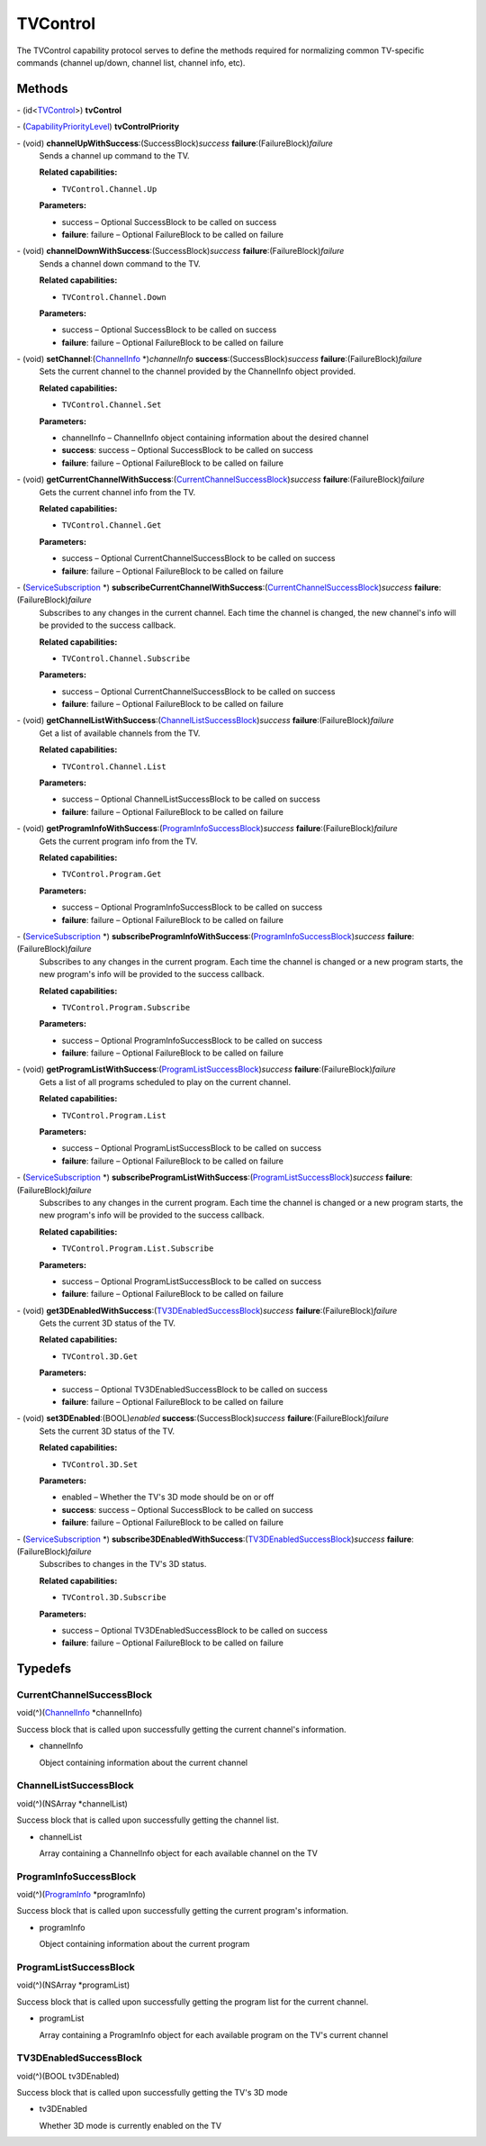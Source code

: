 TVControl
=========

The TVControl capability protocol serves to define the methods required
for normalizing common TV-specific commands (channel up/down, channel
list, channel info, etc).

Methods
-------

\- (id<`TVControl </apis/1-6-0/ios/TVControl>`__>) **tvControl**

\- (`CapabilityPriorityLevel </apis/1-6-0/ios/CapabilityPriorityLevel>`__) **tvControlPriority**

\- (void) **channelUpWithSuccess**:(SuccessBlock)\ *success* **failure**:(FailureBlock)\ *failure*
   Sends a channel up command to the TV.

   **Related capabilities:**

   -  ``TVControl.Channel.Up``

   **Parameters:**

   -  success – Optional SuccessBlock to be called on success

   -  **failure**: failure – Optional FailureBlock to be called on failure

\- (void) **channelDownWithSuccess**:(SuccessBlock)\ *success* **failure**:(FailureBlock)\ *failure*
   Sends a channel down command to the TV.

   **Related capabilities:**

   -  ``TVControl.Channel.Down``

   **Parameters:**

   -  success – Optional SuccessBlock to be called on success

   -  **failure**: failure – Optional FailureBlock to be called on failure

\- (void) **setChannel**:(`ChannelInfo </apis/1-6-0/ios/ChannelInfo>`__ \*)\ *channelInfo* **success**:(SuccessBlock)\ *success* **failure**:(FailureBlock)\ *failure*
   Sets the current channel to the channel provided by the ChannelInfo
   object provided.

   **Related capabilities:**

   -  ``TVControl.Channel.Set``

   **Parameters:**

   -  channelInfo – ChannelInfo object containing information about the desired
      channel

   -  **success**: success – Optional SuccessBlock to be called on success

   -  **failure**: failure – Optional FailureBlock to be called on failure

\- (void) **getCurrentChannelWithSuccess**:(`CurrentChannelSuccessBlock <#currentchannelsuccessblock>`__)\ *success* **failure**:(FailureBlock)\ *failure*
   Gets the current channel info from the TV.

   **Related capabilities:**

   -  ``TVControl.Channel.Get``

   **Parameters:**

   -  success – Optional CurrentChannelSuccessBlock to be called on success

   -  **failure**: failure – Optional FailureBlock to be called on failure

\- (`ServiceSubscription </apis/1-6-0/ios/ServiceSubscription>`__ \*) **subscribeCurrentChannelWithSuccess**:(`CurrentChannelSuccessBlock <#currentchannelsuccessblock>`__)\ *success* **failure**:(FailureBlock)\ *failure*
   Subscribes to any changes in the current channel. Each time the
   channel is changed, the new channel's info will be provided to the
   success callback.

   **Related capabilities:**

   -  ``TVControl.Channel.Subscribe``

   **Parameters:**

   -  success – Optional CurrentChannelSuccessBlock to be called on success

   -  **failure**: failure – Optional FailureBlock to be called on failure

\- (void) **getChannelListWithSuccess**:(`ChannelListSuccessBlock <#channellistsuccessblock>`__)\ *success* **failure**:(FailureBlock)\ *failure*
   Get a list of available channels from the TV.

   **Related capabilities:**

   -  ``TVControl.Channel.List``

   **Parameters:**

   -  success – Optional ChannelListSuccessBlock to be called on success

   -  **failure**: failure – Optional FailureBlock to be called on failure

\- (void) **getProgramInfoWithSuccess**:(`ProgramInfoSuccessBlock <#programinfosuccessblock>`__)\ *success* **failure**:(FailureBlock)\ *failure*
   Gets the current program info from the TV.

   **Related capabilities:**

   -  ``TVControl.Program.Get``

   **Parameters:**

   -  success – Optional ProgramInfoSuccessBlock to be called on success

   -  **failure**: failure – Optional FailureBlock to be called on failure

\- (`ServiceSubscription </apis/1-6-0/ios/ServiceSubscription>`__ \*) **subscribeProgramInfoWithSuccess**:(`ProgramInfoSuccessBlock <#programinfosuccessblock>`__)\ *success* **failure**:(FailureBlock)\ *failure*
   Subscribes to any changes in the current program. Each time the
   channel is changed or a new program starts, the new program's info
   will be provided to the success callback.

   **Related capabilities:**

   -  ``TVControl.Program.Subscribe``

   **Parameters:**

   -  success – Optional ProgramInfoSuccessBlock to be called on success

   -  **failure**: failure – Optional FailureBlock to be called on failure

\- (void) **getProgramListWithSuccess**:(`ProgramListSuccessBlock <#programlistsuccessblock>`__)\ *success* **failure**:(FailureBlock)\ *failure*
   Gets a list of all programs scheduled to play on the current channel.

   **Related capabilities:**

   -  ``TVControl.Program.List``

   **Parameters:**

   -  success – Optional ProgramListSuccessBlock to be called on success

   -  **failure**: failure – Optional FailureBlock to be called on failure

\- (`ServiceSubscription </apis/1-6-0/ios/ServiceSubscription>`__ \*) **subscribeProgramListWithSuccess**:(`ProgramListSuccessBlock <#programlistsuccessblock>`__)\ *success* **failure**:(FailureBlock)\ *failure*
   Subscribes to any changes in the current program. Each time the
   channel is changed or a new program starts, the new program's info
   will be provided to the success callback.

   **Related capabilities:**

   -  ``TVControl.Program.List.Subscribe``

   **Parameters:**

   -  success – Optional ProgramListSuccessBlock to be called on success

   -  **failure**: failure – Optional FailureBlock to be called on failure

\- (void) **get3DEnabledWithSuccess**:(`TV3DEnabledSuccessBlock <#tv3denabledsuccessblock>`__)\ *success* **failure**:(FailureBlock)\ *failure*
   Gets the current 3D status of the TV.

   **Related capabilities:**

   -  ``TVControl.3D.Get``

   **Parameters:**

   -  success – Optional TV3DEnabledSuccessBlock to be called on success

   -  **failure**: failure – Optional FailureBlock to be called on failure

\- (void) **set3DEnabled**:(BOOL)\ *enabled* **success**:(SuccessBlock)\ *success* **failure**:(FailureBlock)\ *failure*
   Sets the current 3D status of the TV.

   **Related capabilities:**

   -  ``TVControl.3D.Set``

   **Parameters:**

   -  enabled – Whether the TV's 3D mode should be on or off

   -  **success**: success – Optional SuccessBlock to be called on success

   -  **failure**: failure – Optional FailureBlock to be called on failure

\- (`ServiceSubscription </apis/1-6-0/ios/ServiceSubscription>`__ \*) **subscribe3DEnabledWithSuccess**:(`TV3DEnabledSuccessBlock <#tv3denabledsuccessblock>`__)\ *success* **failure**:(FailureBlock)\ *failure*
   Subscribes to changes in the TV's 3D status.

   **Related capabilities:**

   -  ``TVControl.3D.Subscribe``

   **Parameters:**

   -  success – Optional TV3DEnabledSuccessBlock to be called on success

   -  **failure**: failure – Optional FailureBlock to be called on failure

Typedefs
--------

CurrentChannelSuccessBlock
~~~~~~~~~~~~~~~~~~~~~~~~~~

void(^)(`ChannelInfo </apis/1-6-0/ios/ChannelInfo>`__ \*channelInfo)

Success block that is called upon successfully getting the current
channel's information.

-  channelInfo

   Object containing information about the current channel

ChannelListSuccessBlock
~~~~~~~~~~~~~~~~~~~~~~~

void(^)(NSArray \*channelList)

Success block that is called upon successfully getting the channel list.

-  channelList

   Array containing a ChannelInfo object for each available channel on
   the TV

ProgramInfoSuccessBlock
~~~~~~~~~~~~~~~~~~~~~~~

void(^)(`ProgramInfo </apis/1-6-0/ios/ProgramInfo>`__ \*programInfo)

Success block that is called upon successfully getting the current
program's information.

-  programInfo

   Object containing information about the current program

ProgramListSuccessBlock
~~~~~~~~~~~~~~~~~~~~~~~

void(^)(NSArray \*programList)

Success block that is called upon successfully getting the program list
for the current channel.

-  programList

   Array containing a ProgramInfo object for each available program on
   the TV's current channel

TV3DEnabledSuccessBlock
~~~~~~~~~~~~~~~~~~~~~~~

void(^)(BOOL tv3DEnabled)

Success block that is called upon successfully getting the TV's 3D mode

-  tv3DEnabled

   Whether 3D mode is currently enabled on the TV
